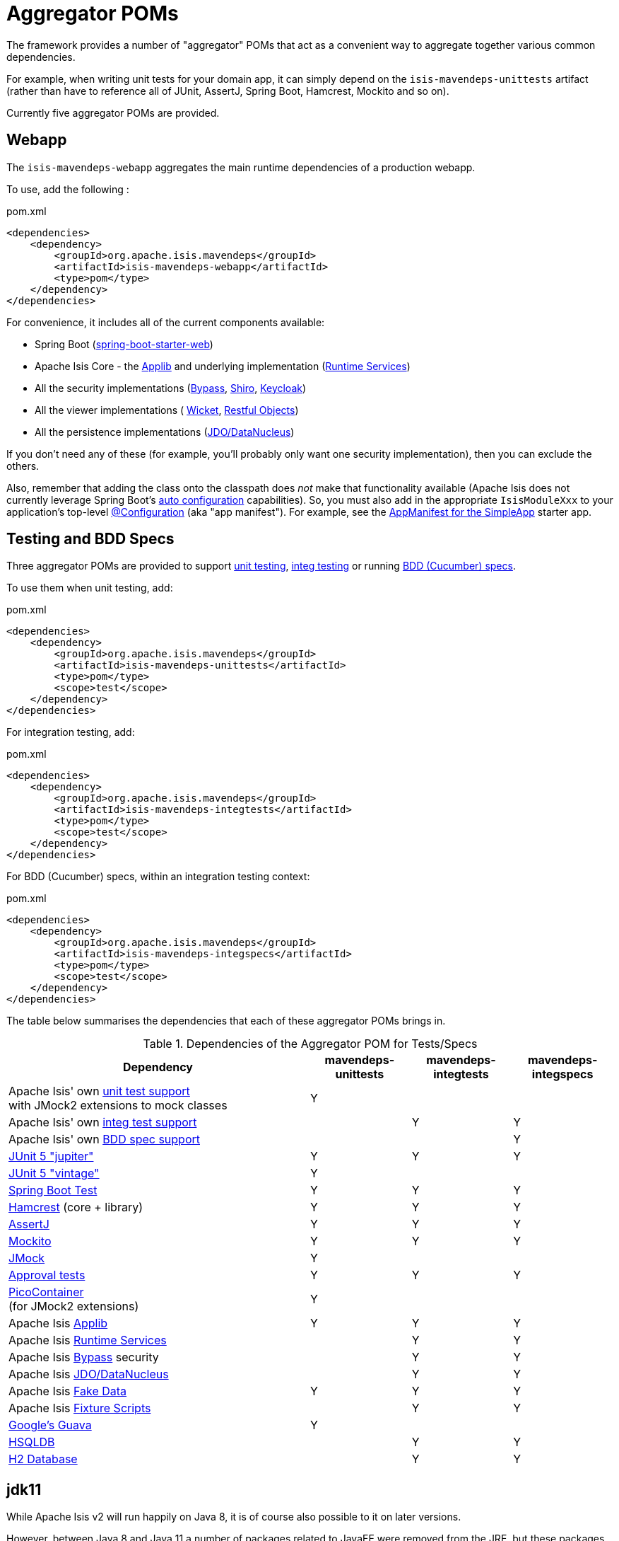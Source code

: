 = Aggregator POMs
:Notice: Licensed to the Apache Software Foundation (ASF) under one or more contributor license agreements. See the NOTICE file distributed with this work for additional information regarding copyright ownership. The ASF licenses this file to you under the Apache License, Version 2.0 (the "License"); you may not use this file except in compliance with the License. You may obtain a copy of the License at. http://www.apache.org/licenses/LICENSE-2.0 . Unless required by applicable law or agreed to in writing, software distributed under the License is distributed on an "AS IS" BASIS, WITHOUT WARRANTIES OR  CONDITIONS OF ANY KIND, either express or implied. See the License for the specific language governing permissions and limitations under the License.

The framework provides a number of "aggregator" POMs that act as a convenient way to  aggregate together various common dependencies.

For example, when writing unit tests for your domain app, it can simply depend on the `isis-mavendeps-unittests` artifact (rather than have to reference all of JUnit, AssertJ, Spring Boot, Hamcrest, Mockito and so on).

Currently five aggregator POMs are provided.

== Webapp

The `isis-mavendeps-webapp` aggregates the main runtime dependencies of a production webapp.

To use, add the following :

[source,xml]
.pom.xml
----
<dependencies>
    <dependency>
        <groupId>org.apache.isis.mavendeps</groupId>
        <artifactId>isis-mavendeps-webapp</artifactId>
        <type>pom</type>
    </dependency>
</dependencies>
----

For convenience, it includes all of the current components available:

* Spring Boot (link:https://docs.spring.io/spring-boot/docs/current/reference/html/getting-started.html#getting-started-first-application-dependencies[spring-boot-starter-web])

* Apache Isis Core - the xref:refguide:ROOT:about.adoc[Applib] and underlying implementation (xref:core:runtime-services:about.adoc[Runtime Services])

* All the security implementations (xref:security:bypass:about.adoc[Bypass],
xref:security:shiro:about.adoc[Shiro], xref:security:keycloak:about.adoc[Keycloak])

* All the viewer implementations (
xref:vw:ROOT:about.adoc[Wicket], xref:vro:ROOT:about.adoc[Restful Objects])

* All the persistence implementations (xref:pjdo:ROOT:about.adoc[JDO/DataNucleus])

If you don't need any of these (for example, you'll probably only want one security implementation), then you can exclude the others.

Also, remember that adding the class onto the classpath does _not_ make that functionality available (Apache Isis does not currently leverage Spring Boot's link:https://docs.spring.io/spring-boot/docs/current/reference/html/using-spring-boot.html#using-boot-auto-configuration[auto configuration] capabilities).
So, you must also add in the appropriate `IsisModuleXxx` to your application's top-level link:https://docs.spring.io/spring-framework/docs/current/javadoc-api/org/springframework/context/annotation/Configuration.html[@Configuration] (aka "app manifest").
For example, see the xref:starters:simpleapp:about.adoc#appmanifest[AppManifest for the SimpleApp] starter app.


== Testing and BDD Specs

Three aggregator POMs are provided to support  xref:testing:unittestsupport:about.adoc[unit testing], xref:testing:integtestsupport:about.adoc[integ testing] or running xref:testing:specsupport:about.adoc[BDD (Cucumber) specs].

To use them when unit testing, add:

[source,xml]
.pom.xml
----
<dependencies>
    <dependency>
        <groupId>org.apache.isis.mavendeps</groupId>
        <artifactId>isis-mavendeps-unittests</artifactId>
        <type>pom</type>
        <scope>test</scope>
    </dependency>
</dependencies>
----

For integration testing, add:

[source,xml]
.pom.xml
----
<dependencies>
    <dependency>
        <groupId>org.apache.isis.mavendeps</groupId>
        <artifactId>isis-mavendeps-integtests</artifactId>
        <type>pom</type>
        <scope>test</scope>
    </dependency>
</dependencies>
----

For BDD (Cucumber) specs, within an integration testing context:

[source,xml]
.pom.xml
----
<dependencies>
    <dependency>
        <groupId>org.apache.isis.mavendeps</groupId>
        <artifactId>isis-mavendeps-integspecs</artifactId>
        <type>pom</type>
        <scope>test</scope>
    </dependency>
</dependencies>
----

The table below summarises the dependencies that each of these aggregator POMs brings in.

.Dependencies of the Aggregator POM for Tests/Specs
[cols="3a,^1a,^1a,^1a", options="header"]
|===

| Dependency
| mavendeps-
unittests
| mavendeps-
integtests
| mavendeps-
integspecs


|Apache Isis' own xref:testing:unittestsupport:about.adoc[unit test support] +
with JMock2 extensions to mock classes
| Y |  |

|Apache Isis' own xref:testing:integtestsupport:about.adoc[integ test support]
|   | Y | Y

|Apache Isis' own xref:testing:specsupport:about.adoc[BDD spec support]
|   |   | Y

| link:https://junit.org/junit5/docs/current/user-guide/[JUnit 5 "jupiter"]
| Y | Y | Y

| link:https://junit.org/junit5/docs/current/user-guide/#migrating-from-junit4[JUnit 5 "vintage"]
| Y |   |

| link:https://docs.spring.io/spring-boot/docs/current/reference/html/spring-boot-features.html#boot-features-testing[Spring Boot Test]
| Y | Y | Y

| link:http://hamcrest.org/JavaHamcrest/[Hamcrest] (core + library)
| Y | Y | Y

| link:https://joel-costigliola.github.io/assertj/[AssertJ]
| Y | Y | Y

| link:https://site.mockito.org/[Mockito]
| Y | Y | Y

| link:http://jmock.org/[JMock]
| Y |   |

| link:https://github.com/approvals/ApprovalTests.Java[Approval tests]
| Y | Y | Y

| link:http://picocontainer.com/[PicoContainer] +
(for JMock2 extensions)
| Y |   |

| Apache Isis xref:refguide:ROOT:about.adoc[Applib]
| Y | Y | Y

| Apache Isis xref:core:runtime-services:about.adoc[Runtime Services]
|   | Y | Y

| Apache Isis xref:security:bypass:about.adoc[Bypass] security
|   | Y | Y

| Apache Isis xref:pjdo:ROOT:about.adoc[JDO/DataNucleus]
|   | Y | Y

| Apache Isis xref:testing:fakedata:about.adoc[Fake Data]
| Y | Y | Y

| Apache Isis xref:testing:fixtures:about.adoc[Fixture Scripts]
|   | Y | Y

| link:https://github.com/google/guava/wiki[Google's Guava]
| Y |   |

| link:http://hsqldb.org[HSQLDB]
|   | Y | Y

| link:https://www.h2database.com[H2 Database]
|   | Y | Y

|===



== jdk11

While Apache Isis v2 will run happily on Java 8, it is of course also possible to it on later versions.

However, between Java 8 and Java 11 a number of packages related to JavaEE were removed from the JRE, but these packages are used by the framework, specifically

* JAX-WS packages (`javax.jws`, `javax.jws.soap`, `javax.xml.soap`, and `javax.xml.ws.*`)
* JAXB packages (`javax.xml.bind.*`)

So, if you _do_ want to run your Apache Isis application on Java 11 or later, then these dependencies need to be added in.


All you need to do is include this dependency in the webapp module:

To use, add the following :

[source,xml]
.pom.xml
----
<dependencies>
    <dependency>
        <groupId>org.apache.isis.mavendeps</groupId>
        <artifactId>isis-mavendeps-jdk11</artifactId>
        <type>pom</type>
    </dependency>
</dependencies>
----

If you are running on JDK11, then this will activate a profile to bring in the missing packages.
Otherwise it will be ignored.

For more on this topic, see:

* link:https://www.oracle.com/technetwork/java/javase/11-relnote-issues-5012449.html#JDK-8190378[JDK11 release notes]
* link:http://openjdk.java.net/jeps/320[JEP 320] under which the packages were removed (also includes notes on replacements)
* link:https://blog.codefx.org/java/java-11-migration-guide/#Removal-Of-Java-EE-Modules[this blog post] on how to fix it
* link:https://stackoverflow.com/questions/48204141/replacements-for-deprecated-jpms-modules-with-java-ee-apis/48204154#48204154[this SO answer] on how to fix it
